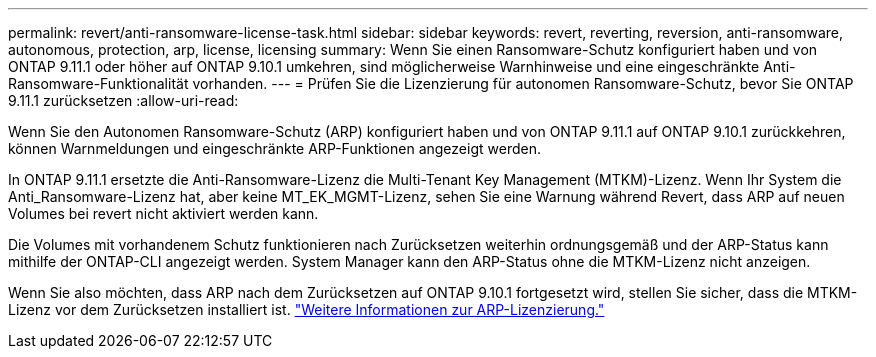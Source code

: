 ---
permalink: revert/anti-ransomware-license-task.html 
sidebar: sidebar 
keywords: revert, reverting, reversion, anti-ransomware, autonomous, protection, arp, license, licensing 
summary: Wenn Sie einen Ransomware-Schutz konfiguriert haben und von ONTAP 9.11.1 oder höher auf ONTAP 9.10.1 umkehren, sind möglicherweise Warnhinweise und eine eingeschränkte Anti-Ransomware-Funktionalität vorhanden. 
---
= Prüfen Sie die Lizenzierung für autonomen Ransomware-Schutz, bevor Sie ONTAP 9.11.1 zurücksetzen
:allow-uri-read: 


[role="lead"]
Wenn Sie den Autonomen Ransomware-Schutz (ARP) konfiguriert haben und von ONTAP 9.11.1 auf ONTAP 9.10.1 zurückkehren, können Warnmeldungen und eingeschränkte ARP-Funktionen angezeigt werden.

In ONTAP 9.11.1 ersetzte die Anti-Ransomware-Lizenz die Multi-Tenant Key Management (MTKM)-Lizenz. Wenn Ihr System die Anti_Ransomware-Lizenz hat, aber keine MT_EK_MGMT-Lizenz, sehen Sie eine Warnung während Revert, dass ARP auf neuen Volumes bei revert nicht aktiviert werden kann.

Die Volumes mit vorhandenem Schutz funktionieren nach Zurücksetzen weiterhin ordnungsgemäß und der ARP-Status kann mithilfe der ONTAP-CLI angezeigt werden. System Manager kann den ARP-Status ohne die MTKM-Lizenz nicht anzeigen.

Wenn Sie also möchten, dass ARP nach dem Zurücksetzen auf ONTAP 9.10.1 fortgesetzt wird, stellen Sie sicher, dass die MTKM-Lizenz vor dem Zurücksetzen installiert ist. link:../anti-ransomware/index.html["Weitere Informationen zur ARP-Lizenzierung."]
